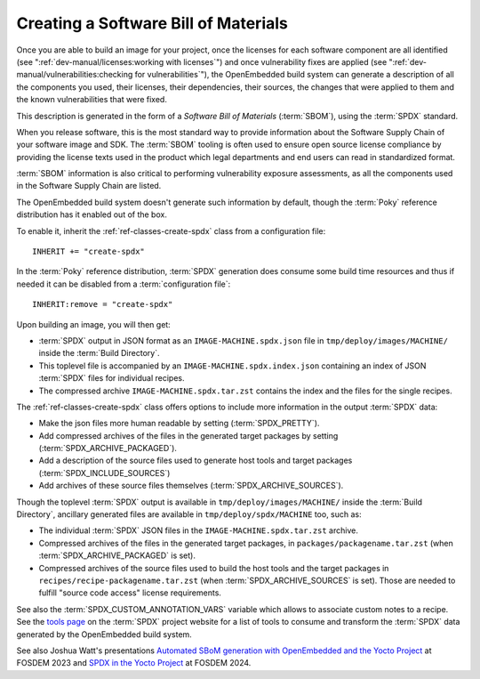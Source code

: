 .. SPDX-License-Identifier: CC-BY-SA-2.0-UK

Creating a Software Bill of Materials
*************************************

Once you are able to build an image for your project, once the licenses for
each software component are all identified (see
":ref:`dev-manual/licenses:working with licenses`") and once vulnerability
fixes are applied (see ":ref:`dev-manual/vulnerabilities:checking
for vulnerabilities`"), the OpenEmbedded build system can generate
a description of all the components you used, their licenses, their dependencies,
their sources, the changes that were applied to them and the known
vulnerabilities that were fixed.

This description is generated in the form of a *Software Bill of Materials*
(:term:`SBOM`), using the :term:`SPDX` standard.

When you release software, this is the most standard way to provide information
about the Software Supply Chain of your software image and SDK. The
:term:`SBOM` tooling is often used to ensure open source license compliance by
providing the license texts used in the product which legal departments and end
users can read in standardized format.

:term:`SBOM` information is also critical to performing vulnerability exposure
assessments, as all the components used in the Software Supply Chain are listed.

The OpenEmbedded build system doesn't generate such information by default,
though the :term:`Poky` reference distribution has it enabled out of the box.

To enable it, inherit the :ref:`ref-classes-create-spdx` class from a
configuration file::

   INHERIT += "create-spdx"

In the :term:`Poky` reference distribution, :term:`SPDX` generation does
consume some build time resources and thus if needed it can be disabled from a
:term:`configuration file`::

   INHERIT:remove = "create-spdx"

Upon building an image, you will then get:

-  :term:`SPDX` output in JSON format as an ``IMAGE-MACHINE.spdx.json`` file in
   ``tmp/deploy/images/MACHINE/`` inside the :term:`Build Directory`.

-  This toplevel file is accompanied by an ``IMAGE-MACHINE.spdx.index.json``
   containing an index of JSON :term:`SPDX` files for individual recipes.

-  The compressed archive ``IMAGE-MACHINE.spdx.tar.zst`` contains the index
   and the files for the single recipes.

The :ref:`ref-classes-create-spdx` class offers options to include
more information in the output :term:`SPDX` data:

-  Make the json files more human readable by setting (:term:`SPDX_PRETTY`).

-  Add compressed archives of the files in the generated target packages by
   setting (:term:`SPDX_ARCHIVE_PACKAGED`).

-  Add a description of the source files used to generate host tools and target
   packages (:term:`SPDX_INCLUDE_SOURCES`)

-  Add archives of these source files themselves (:term:`SPDX_ARCHIVE_SOURCES`).

Though the toplevel :term:`SPDX` output is available in
``tmp/deploy/images/MACHINE/`` inside the :term:`Build Directory`, ancillary
generated files are available in ``tmp/deploy/spdx/MACHINE`` too, such as:

-  The individual :term:`SPDX` JSON files in the ``IMAGE-MACHINE.spdx.tar.zst``
   archive.

-  Compressed archives of the files in the generated target packages,
   in ``packages/packagename.tar.zst`` (when :term:`SPDX_ARCHIVE_PACKAGED`
   is set).

-  Compressed archives of the source files used to build the host tools
   and the target packages in ``recipes/recipe-packagename.tar.zst``
   (when :term:`SPDX_ARCHIVE_SOURCES` is set). Those are needed to fulfill
   "source code access" license requirements.

See also the :term:`SPDX_CUSTOM_ANNOTATION_VARS` variable which allows
to associate custom notes to a recipe.
See the `tools page <https://spdx.dev/resources/tools/>`__ on the :term:`SPDX`
project website for a list of tools to consume and transform the :term:`SPDX`
data generated by the OpenEmbedded build system.

See also Joshua Watt's presentations
`Automated SBoM generation with OpenEmbedded and the Yocto Project <https://youtu.be/Q5UQUM6zxVU>`__
at FOSDEM 2023 and
`SPDX in the Yocto Project <https://fosdem.org/2024/schedule/event/fosdem-2024-3318-spdx-in-the-yocto-project/>`__
at FOSDEM 2024.
